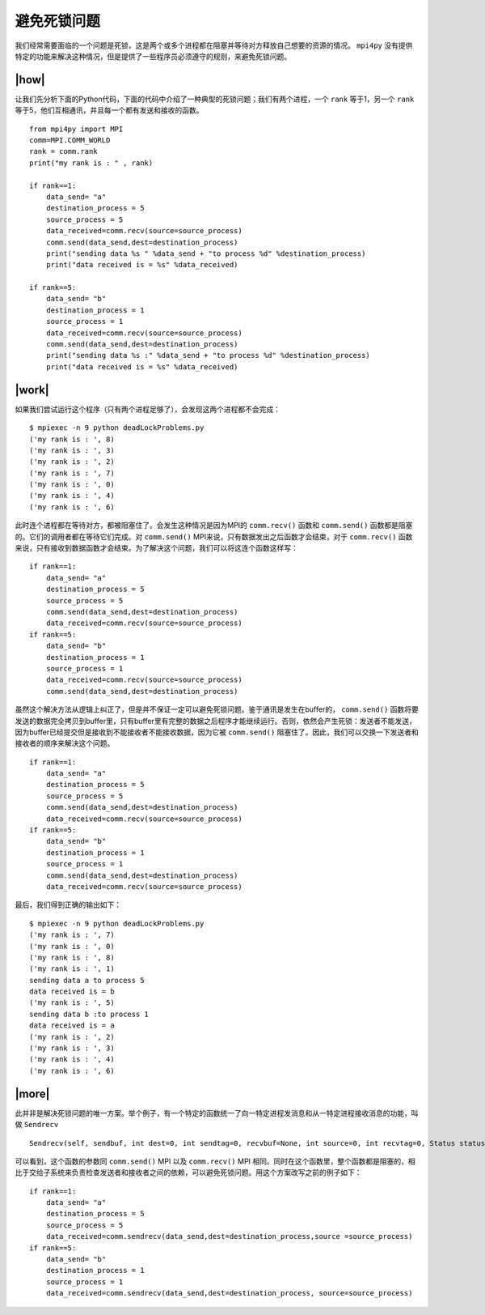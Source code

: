 避免死锁问题
============

我们经常需要面临的一个问题是死锁，这是两个或多个进程都在阻塞并等待对方释放自己想要的资源的情况。 ``mpi4py`` 没有提供特定的功能来解决这种情况，但是提供了一些程序员必须遵守的规则，来避免死锁问题。

|how|
-----

让我们先分析下面的Python代码，下面的代码中介绍了一种典型的死锁问题；我们有两个进程，一个 ``rank`` 等于1，另一个 ``rank`` 等于5，他们互相通讯，并且每一个都有发送和接收的函数。 ::

        from mpi4py import MPI
        comm=MPI.COMM_WORLD
        rank = comm.rank
        print("my rank is : " , rank)

        if rank==1:
            data_send= "a"
            destination_process = 5
            source_process = 5
            data_received=comm.recv(source=source_process)
            comm.send(data_send,dest=destination_process)
            print("sending data %s " %data_send + "to process %d" %destination_process)
            print("data received is = %s" %data_received)

        if rank==5:
            data_send= "b"
            destination_process = 1
            source_process = 1
            data_received=comm.recv(source=source_process)
            comm.send(data_send,dest=destination_process)            
            print("sending data %s :" %data_send + "to process %d" %destination_process)
            print("data received is = %s" %data_received)

|work|
------

如果我们尝试运行这个程序（只有两个进程足够了），会发现这两个进程都不会完成： ::

        $ mpiexec -n 9 python deadLockProblems.py
        ('my rank is : ', 8)
        ('my rank is : ', 3)
        ('my rank is : ', 2)
        ('my rank is : ', 7)
        ('my rank is : ', 0)
        ('my rank is : ', 4)
        ('my rank is : ', 6)

此时连个进程都在等待对方，都被阻塞住了。会发生这种情况是因为MPI的 ``comm.recv()`` 函数和 ``comm.send()`` 函数都是阻塞的。它们的调用者都在等待它们完成。对 ``comm.send()`` MPI来说，只有数据发出之后函数才会结束，对于 ``comm.recv()`` 函数来说，只有接收到数据函数才会结束。为了解决这个问题，我们可以将这连个函数这样写： ::

   if rank==1:
       data_send= "a"
       destination_process = 5
       source_process = 5
       comm.send(data_send,dest=destination_process)
       data_received=comm.recv(source=source_process)
   if rank==5:
       data_send= "b"
       destination_process = 1
       source_process = 1
       data_received=comm.recv(source=source_process)
       comm.send(data_send,dest=destination_process)

虽然这个解决方法从逻辑上纠正了，但是并不保证一定可以避免死锁问题。鉴于通讯是发生在buffer的， ``comm.send()`` 函数将要发送的数据完全拷贝到buffer里，只有buffer里有完整的数据之后程序才能继续运行。否则，依然会产生死锁：发送者不能发送，因为buffer已经提交但是接收到不能接收者不能接收数据，因为它被 ``comm.send()`` 阻塞住了。因此，我们可以交换一下发送者和接收者的顺序来解决这个问题。 ::

   if rank==1:
       data_send= "a"
       destination_process = 5
       source_process = 5
       comm.send(data_send,dest=destination_process)
       data_received=comm.recv(source=source_process)
   if rank==5:
       data_send= "b"
       destination_process = 1
       source_process = 1
       comm.send(data_send,dest=destination_process)
       data_received=comm.recv(source=source_process)

最后，我们得到正确的输出如下： ::

        $ mpiexec -n 9 python deadLockProblems.py
        ('my rank is : ', 7)
        ('my rank is : ', 0)
        ('my rank is : ', 8)
        ('my rank is : ', 1)
        sending data a to process 5
        data received is = b
        ('my rank is : ', 5)
        sending data b :to process 1
        data received is = a
        ('my rank is : ', 2)
        ('my rank is : ', 3)
        ('my rank is : ', 4)
        ('my rank is : ', 6)

|more|
------

此并非是解决死锁问题的唯一方案。举个例子，有一个特定的函数统一了向一特定进程发消息和从一特定进程接收消息的功能，叫做 ``Sendrecv`` ::

    Sendrecv(self, sendbuf, int dest=0, int sendtag=0, recvbuf=None, int source=0, int recvtag=0, Status status=None)

可以看到，这个函数的参数同 ``comm.send()`` MPI 以及 ``comm.recv()`` MPI 相同。同时在这个函数里，整个函数都是阻塞的，相比于交给子系统来负责检查发送者和接收者之间的依赖，可以避免死锁问题。用这个方案改写之前的例子如下： ::

        if rank==1:
            data_send= "a"
            destination_process = 5
            source_process = 5
            data_received=comm.sendrecv(data_send,dest=destination_process,source =source_process)
        if rank==5:
            data_send= "b"
            destination_process = 1
            source_process = 1
            data_received=comm.sendrecv(data_send,dest=destination_process, source=source_process)

